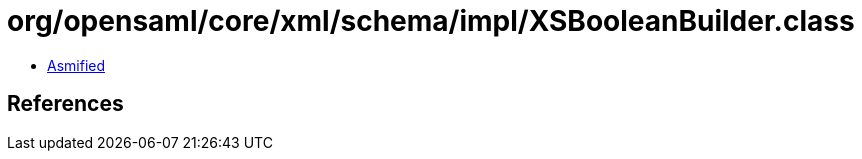 = org/opensaml/core/xml/schema/impl/XSBooleanBuilder.class

 - link:XSBooleanBuilder-asmified.java[Asmified]

== References


